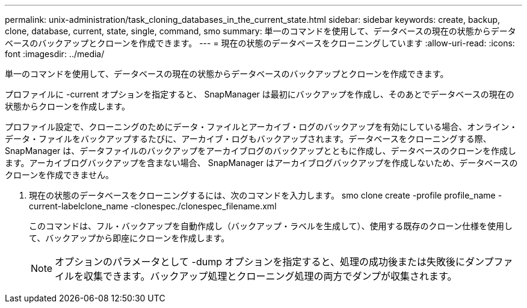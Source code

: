 ---
permalink: unix-administration/task_cloning_databases_in_the_current_state.html 
sidebar: sidebar 
keywords: create, backup, clone, database, current, state, single, command, smo 
summary: 単一のコマンドを使用して、データベースの現在の状態からデータベースのバックアップとクローンを作成できます。 
---
= 現在の状態のデータベースをクローニングしています
:allow-uri-read: 
:icons: font
:imagesdir: ../media/


[role="lead"]
単一のコマンドを使用して、データベースの現在の状態からデータベースのバックアップとクローンを作成できます。

プロファイルに -current オプションを指定すると、 SnapManager は最初にバックアップを作成し、そのあとでデータベースの現在の状態からクローンを作成します。

プロファイル設定で、クローニングのためにデータ・ファイルとアーカイブ・ログのバックアップを有効にしている場合、オンライン・データ・ファイルをバックアップするたびに、アーカイブ・ログもバックアップされます。データベースをクローニングする際、 SnapManager は、データファイルのバックアップをアーカイブログのバックアップとともに作成し、データベースのクローンを作成します。アーカイブログバックアップを含まない場合、 SnapManager はアーカイブログバックアップを作成しないため、データベースのクローンを作成できません。

. 現在の状態のデータベースをクローニングするには、次のコマンドを入力します。 smo clone create -profile profile_name -current-labelclone_name -clonespec./clonespec_filename.xml
+
このコマンドは、フル・バックアップを自動作成し（バックアップ・ラベルを生成して）、使用する既存のクローン仕様を使用して、バックアップから即座にクローンを作成します。

+

NOTE: オプションのパラメータとして -dump オプションを指定すると、処理の成功後または失敗後にダンプファイルを収集できます。バックアップ処理とクローニング処理の両方でダンプが収集されます。


